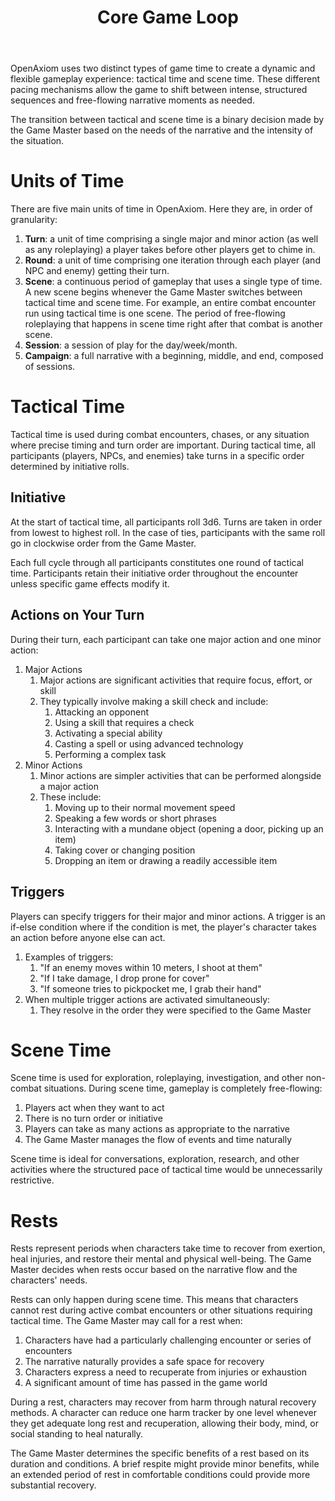 #+TITLE: Core Game Loop
#+OPTIONS: H:7

OpenAxiom uses two distinct types of game time to create a dynamic and flexible gameplay experience: tactical time and scene time. These different pacing mechanisms allow the game to shift between intense, structured sequences and free-flowing narrative moments as needed.

The transition between tactical and scene time is a binary decision made by the Game Master based on the needs of the narrative and the intensity of the situation.

* Units of Time
:PROPERTIES:
:ID:       FC0304DD-58C1-42AB-B528-844C6E0EFD51
:END:

There are five main units of time in OpenAxiom. Here they are, in order of granularity:

1. *Turn*: a unit of time comprising a single major and minor action (as well as any roleplaying) a player takes before other players get to chime in.
2. *Round*: a unit of time comprising one iteration through each player (and NPC and enemy) getting their turn.
3. *Scene*: a continuous period of gameplay that uses a single type of time. A new scene begins whenever the Game Master switches between tactical time and scene time. For example, an entire combat encounter run using tactical time is one scene. The period of free-flowing roleplaying that happens in scene time right after that combat is another scene.
4. *Session*: a session of play for the day/week/month.
5. *Campaign*: a full narrative with a beginning, middle, and end, composed of sessions.

* Tactical Time
:PROPERTIES:
:ID:       5E377D55-0BA8-4998-92B9-DB7FD43B76A4
:END:

Tactical time is used during combat encounters, chases, or any situation where precise timing and turn order are important. During tactical time, all participants (players, NPCs, and enemies) take turns in a specific order determined by initiative rolls.

** Initiative
:PROPERTIES:
:ID:       A65BC4DE-FE33-4451-809E-2D3D67C75106
:END:

At the start of tactical time, all participants roll 3d6. Turns are taken in order from lowest to highest roll. In the case of ties, participants with the same roll go in clockwise order from the Game Master.

Each full cycle through all participants constitutes one round of tactical time. Participants retain their initiative order throughout the encounter unless specific game effects modify it.

** Actions on Your Turn
:PROPERTIES:
:ID:       D9904D92-13B5-401B-940C-DC165C8D378A
:END:

During their turn, each participant can take one major action and one minor action:

1. Major Actions
   1. Major actions are significant activities that require focus, effort, or skill
   2. They typically involve making a skill check and include:
      1. Attacking an opponent
      2. Using a skill that requires a check
      3. Activating a special ability
      4. Casting a spell or using advanced technology
      5. Performing a complex task

2. Minor Actions
   1. Minor actions are simpler activities that can be performed alongside a major action
   2. These include:
      1. Moving up to their normal movement speed
      2. Speaking a few words or short phrases
      3. Interacting with a mundane object (opening a door, picking up an item)
      4. Taking cover or changing position
      5. Dropping an item or drawing a readily accessible item

** Triggers
:PROPERTIES:
:ID:       6192CD0A-BB7F-4314-B627-46417215034A
:END:

Players can specify triggers for their major and minor actions. A trigger is an if-else condition where if the condition is met, the player's character takes an action before anyone else can act.

1. Examples of triggers:
   1. "If an enemy moves within 10 meters, I shoot at them"
   2. "If I take damage, I drop prone for cover"
   3. "If someone tries to pickpocket me, I grab their hand"

2. When multiple trigger actions are activated simultaneously:
   1. They resolve in the order they were specified to the Game Master

* Scene Time
:PROPERTIES:
:ID:       075852A3-0596-4434-86BB-C26EB6579444
:END:

Scene time is used for exploration, roleplaying, investigation, and other non-combat situations. During scene time, gameplay is completely free-flowing:

1. Players act when they want to act
2. There is no turn order or initiative
3. Players can take as many actions as appropriate to the narrative
4. The Game Master manages the flow of events and time naturally

Scene time is ideal for conversations, exploration, research, and other activities where the structured pace of tactical time would be unnecessarily restrictive.

* Rests
:PROPERTIES:
:ID:       3F8A4B7E-9C2D-4E6F-A1B2-C3D4E5F6G7H8
:END:

Rests represent periods when characters take time to recover from exertion, heal injuries, and restore their mental and physical well-being. The Game Master decides when rests occur based on the narrative flow and the characters' needs.

Rests can only happen during scene time. This means that characters cannot rest during active combat encounters or other situations requiring tactical time. The Game Master may call for a rest when:

1. Characters have had a particularly challenging encounter or series of encounters
2. The narrative naturally provides a safe space for recovery
3. Characters express a need to recuperate from injuries or exhaustion
4. A significant amount of time has passed in the game world

During a rest, characters may recover from harm through natural recovery methods. A character can reduce one harm tracker by one level whenever they get adequate long rest and recuperation, allowing their body, mind, or social standing to heal naturally.

The Game Master determines the specific benefits of a rest based on its duration and conditions. A brief respite might provide minor benefits, while an extended period of rest in comfortable conditions could provide more substantial recovery.
